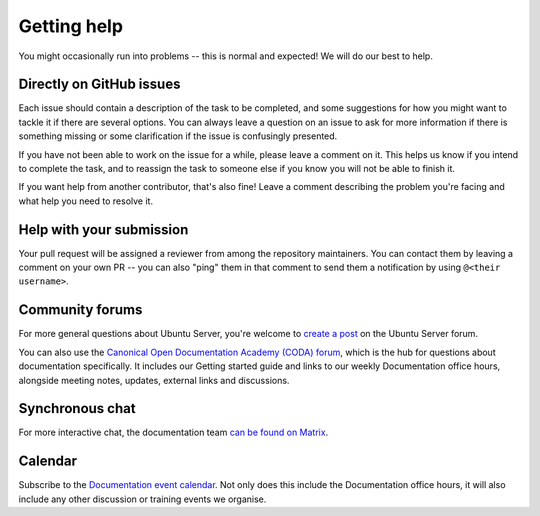 .. _get-help:

Getting help
************

You might occasionally run into problems -- this is normal and expected! We
will do our best to help.

Directly on GitHub issues
=========================

Each issue should contain a description of the task to be completed, and some
suggestions for how you might want to tackle it if there are several options.
You can always leave a question on an issue to ask for more information if
there is something missing or some clarification if the issue is confusingly
presented.

If you have not been able to work on the issue for a while, please leave a
comment on it. This helps us know if you intend to complete the task, and to
reassign the task to someone else if you know you will not be able
to finish it.

If you want help from another contributor, that's also fine! Leave a comment
describing the problem you're facing and what help you need to resolve it.

Help with your submission
=========================

Your pull request will be assigned a reviewer from among the repository
maintainers. You can contact them by leaving a comment on your own PR -- you
can also "ping" them in that comment to send them a notification by using
``@<their username>``.

Community forums
================

For more general questions about Ubuntu Server, you're welcome to
`create a post`_ on the Ubuntu Server forum.

You can also use the `Canonical Open Documentation Academy (CODA) forum`_,
which is the hub for questions about documentation specifically. It includes
our Getting started guide and links to our weekly Documentation office hours,
alongside meeting notes, updates, external links and discussions.

Synchronous chat
================

For more interactive chat, the documentation team `can be found on Matrix`_.

Calendar
========

Subscribe to the `Documentation event calendar`_. Not only does this include
the Documentation office hours, it will also include any other discussion or
training events we organise.


.. _create a post: https://discourse.ubuntu.com/c/server/17
.. _Canonical Open Documentation Academy (CODA) forum: https://discourse.ubuntu.com/c/open-documentation-academy
.. _can be found on Matrix: https://matrix.to/#/#documentation:ubuntu.com
.. _Documentation event calendar: https://calendar.google.com/calendar/u/0?cid=Y19mYTY4YzE5YWEwY2Y4YWE1ZWNkNzMyNjZmNmM0ZDllOTRhNTIwNTNjODc1ZjM2ZmQ3Y2MwNTQ0MzliOTIzZjMzQGdyb3VwLmNhbGVuZGFyLmdvb2dsZS5jb20
